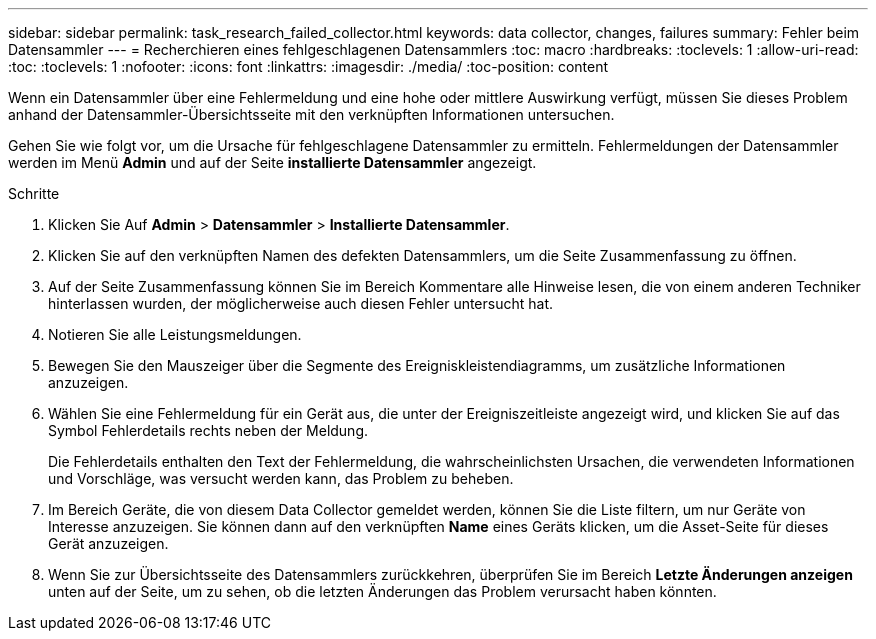 ---
sidebar: sidebar 
permalink: task_research_failed_collector.html 
keywords: data collector, changes, failures 
summary: Fehler beim Datensammler 
---
= Recherchieren eines fehlgeschlagenen Datensammlers
:toc: macro
:hardbreaks:
:toclevels: 1
:allow-uri-read: 
:toc: 
:toclevels: 1
:nofooter: 
:icons: font
:linkattrs: 
:imagesdir: ./media/
:toc-position: content


[role="lead"]
Wenn ein Datensammler über eine Fehlermeldung und eine hohe oder mittlere Auswirkung verfügt, müssen Sie dieses Problem anhand der Datensammler-Übersichtsseite mit den verknüpften Informationen untersuchen.

Gehen Sie wie folgt vor, um die Ursache für fehlgeschlagene Datensammler zu ermitteln. Fehlermeldungen der Datensammler werden im Menü *Admin* und auf der Seite *installierte Datensammler* angezeigt.

.Schritte
. Klicken Sie Auf *Admin* > *Datensammler* > *Installierte Datensammler*.
. Klicken Sie auf den verknüpften Namen des defekten Datensammlers, um die Seite Zusammenfassung zu öffnen.
. Auf der Seite Zusammenfassung können Sie im Bereich Kommentare alle Hinweise lesen, die von einem anderen Techniker hinterlassen wurden, der möglicherweise auch diesen Fehler untersucht hat.
. Notieren Sie alle Leistungsmeldungen.
. Bewegen Sie den Mauszeiger über die Segmente des Ereigniskleistendiagramms, um zusätzliche Informationen anzuzeigen.
. Wählen Sie eine Fehlermeldung für ein Gerät aus, die unter der Ereigniszeitleiste angezeigt wird, und klicken Sie auf das Symbol Fehlerdetails rechts neben der Meldung.
+
Die Fehlerdetails enthalten den Text der Fehlermeldung, die wahrscheinlichsten Ursachen, die verwendeten Informationen und Vorschläge, was versucht werden kann, das Problem zu beheben.

. Im Bereich Geräte, die von diesem Data Collector gemeldet werden, können Sie die Liste filtern, um nur Geräte von Interesse anzuzeigen. Sie können dann auf den verknüpften *Name* eines Geräts klicken, um die Asset-Seite für dieses Gerät anzuzeigen.
. Wenn Sie zur Übersichtsseite des Datensammlers zurückkehren, überprüfen Sie im Bereich *Letzte Änderungen anzeigen* unten auf der Seite, um zu sehen, ob die letzten Änderungen das Problem verursacht haben könnten.

